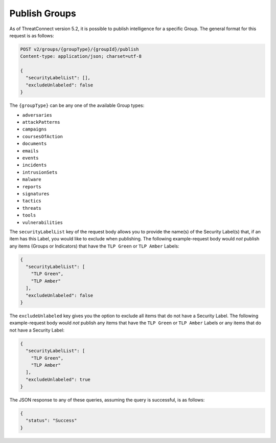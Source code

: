 Publish Groups
--------------

As of ThreatConnect version 5.2, it is possible to publish intelligence for a specific Group. The general format for this request is as follows:

.. code::

    POST v2/groups/{groupType}/{groupId}/publish
    Content-type: application/json; charset=utf-8

    {
      "securityLabelList": [],
      "excludeUnlabeled": false
    }

The ``{groupType}`` can be any one of the available Group types:

- ``adversaries``
- ``attackPatterns``
- ``campaigns``
- ``coursesOfAction``
- ``documents``
- ``emails``
- ``events``
- ``incidents``
- ``intrusionSets``
- ``malware``
- ``reports``
- ``signatures``
- ``tactics``
- ``threats``
- ``tools``
- ``vulnerabilities``

The ``securityLabelList`` key of the request body allows you to provide the name(s) of the Security Label(s) that, if an item has this Label, you would like to exclude when publishing. The following example-request body would *not* publish any items (Groups or Indicators) that have the ``TLP Green`` or ``TLP Amber`` Labels:

.. code:: json

    {
      "securityLabelList": [
        "TLP Green",
        "TLP Amber"
      ],
      "excludeUnlabeled": false
    }

The ``excludeUnlabeled`` key gives you the option to exclude all items that do not have a Security Label. The following example-request body would *not* publish any items that have the ``TLP Green`` or ``TLP Amber`` Labels or any items that do not have a Security Label:

.. code:: json

    {
      "securityLabelList": [
        "TLP Green",
        "TLP Amber"
      ],
      "excludeUnlabeled": true
    }

The JSON response to any of these queries, assuming the query is successful, is as follows:

.. code:: json

    {
      "status": "Success"
    }
